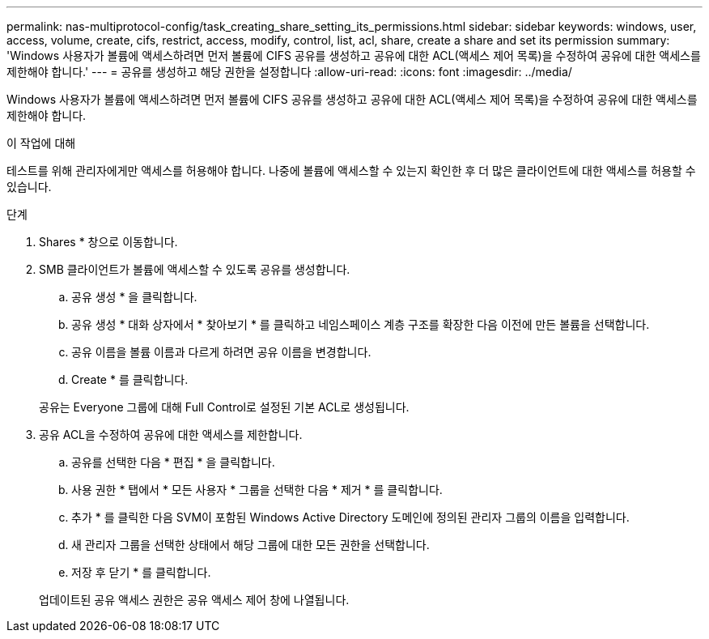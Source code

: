 ---
permalink: nas-multiprotocol-config/task_creating_share_setting_its_permissions.html 
sidebar: sidebar 
keywords: windows, user, access, volume, create, cifs, restrict, access, modify, control, list, acl, share, create a share and set its permission 
summary: 'Windows 사용자가 볼륨에 액세스하려면 먼저 볼륨에 CIFS 공유를 생성하고 공유에 대한 ACL(액세스 제어 목록)을 수정하여 공유에 대한 액세스를 제한해야 합니다.' 
---
= 공유를 생성하고 해당 권한을 설정합니다
:allow-uri-read: 
:icons: font
:imagesdir: ../media/


[role="lead"]
Windows 사용자가 볼륨에 액세스하려면 먼저 볼륨에 CIFS 공유를 생성하고 공유에 대한 ACL(액세스 제어 목록)을 수정하여 공유에 대한 액세스를 제한해야 합니다.

.이 작업에 대해
테스트를 위해 관리자에게만 액세스를 허용해야 합니다. 나중에 볼륨에 액세스할 수 있는지 확인한 후 더 많은 클라이언트에 대한 액세스를 허용할 수 있습니다.

.단계
. Shares * 창으로 이동합니다.
. SMB 클라이언트가 볼륨에 액세스할 수 있도록 공유를 생성합니다.
+
.. 공유 생성 * 을 클릭합니다.
.. 공유 생성 * 대화 상자에서 * 찾아보기 * 를 클릭하고 네임스페이스 계층 구조를 확장한 다음 이전에 만든 볼륨을 선택합니다.
.. 공유 이름을 볼륨 이름과 다르게 하려면 공유 이름을 변경합니다.
.. Create * 를 클릭합니다.


+
공유는 Everyone 그룹에 대해 Full Control로 설정된 기본 ACL로 생성됩니다.

. 공유 ACL을 수정하여 공유에 대한 액세스를 제한합니다.
+
.. 공유를 선택한 다음 * 편집 * 을 클릭합니다.
.. 사용 권한 * 탭에서 * 모든 사용자 * 그룹을 선택한 다음 * 제거 * 를 클릭합니다.
.. 추가 * 를 클릭한 다음 SVM이 포함된 Windows Active Directory 도메인에 정의된 관리자 그룹의 이름을 입력합니다.
.. 새 관리자 그룹을 선택한 상태에서 해당 그룹에 대한 모든 권한을 선택합니다.
.. 저장 후 닫기 * 를 클릭합니다.


+
업데이트된 공유 액세스 권한은 공유 액세스 제어 창에 나열됩니다.


